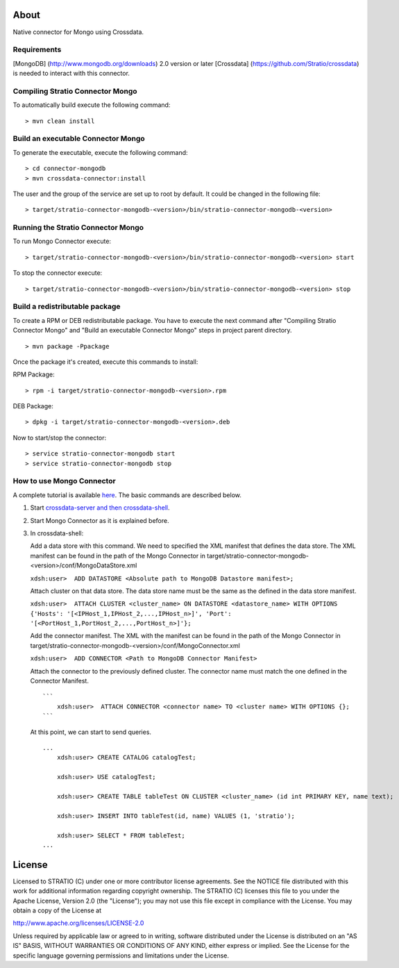 About
=====

Native connector for Mongo using Crossdata.

Requirements
------------

[MongoDB] (http://www.mongodb.org/downloads) 2.0 version or later
[Crossdata] (https://github.com/Stratio/crossdata) is needed to interact
with this connector.

Compiling Stratio Connector Mongo
---------------------------------

To automatically build execute the following command:

::

       > mvn clean install

Build an executable Connector Mongo
-----------------------------------

To generate the executable, execute the following command:

::

       > cd connector-mongodb
       > mvn crossdata-connector:install

The user and the group of the service are set up to root by default. It
could be changed in the following file:

::

       > target/stratio-connector-mongodb-<version>/bin/stratio-connector-mongodb-<version>

Running the Stratio Connector Mongo
-----------------------------------

To run Mongo Connector execute:

::

       > target/stratio-connector-mongodb-<version>/bin/stratio-connector-mongodb-<version> start

To stop the connector execute:

::

       > target/stratio-connector-mongodb-<version>/bin/stratio-connector-mongodb-<version> stop

Build a redistributable package
-------------------------------
To create a RPM or DEB redistributable package. You have to execute the next command after "Compiling Stratio Connector Mongo" and "Build an executable Connector Mongo" steps in project parent directory.


::

       > mvn package -Ppackage
    


Once the package it's created, execute this commands to install:

RPM Package:
 
::   
    
       > rpm -i target/stratio-connector-mongodb-<version>.rpm
     
DEB Package:

::   
    
       > dpkg -i target/stratio-connector-mongodb-<version>.deb

Now to start/stop the connector:
 
::   
    
       > service stratio-connector-mongodb start
       > service stratio-connector-mongodb stop

How to use Mongo Connector
--------------------------

A complete tutorial is available `here <_doc/FirstSteps.md>`__. The
basic commands are described below.

1. Start `crossdata-server and then
   crossdata-shell <https://github.com/Stratio/crossdata>`__.
2. Start Mongo Connector as it is explained before.
3. In crossdata-shell:

   Add a data store with this command. We need to specified the XML
   manifest that defines the data store. The XML manifest can be found
   in the path of the Mongo Connector in
   target/stratio-connector-mongodb-<version>/conf/MongoDataStore.xml

   ``xdsh:user>  ADD DATASTORE <Absolute path to MongoDB Datastore manifest>;``

   Attach cluster on that data store. The data store name must be the
   same as the defined in the data store manifest.

   ``xdsh:user>  ATTACH CLUSTER <cluster_name> ON DATASTORE <datastore_name> WITH OPTIONS {'Hosts': '[<IPHost_1,IPHost_2,...,IPHost_n>]', 'Port': '[<PortHost_1,PortHost_2,...,PortHost_n>]'};``

   Add the connector manifest. The XML with the manifest can be found in
   the path of the Mongo Connector in
   target/stratio-connector-mongodb-<version>/conf/MongoConnector.xml

   ``xdsh:user>  ADD CONNECTOR <Path to MongoDB Connector Manifest>``

   Attach the connector to the previously defined cluster. The connector
   name must match the one defined in the Connector Manifest.

   ::

       ```
           xdsh:user>  ATTACH CONNECTOR <connector name> TO <cluster name> WITH OPTIONS {};
       ```

   At this point, we can start to send queries.

   ::

       ...
           xdsh:user> CREATE CATALOG catalogTest;

           xdsh:user> USE catalogTest;

           xdsh:user> CREATE TABLE tableTest ON CLUSTER <cluster_name> (id int PRIMARY KEY, name text);

           xdsh:user> INSERT INTO tableTest(id, name) VALUES (1, 'stratio');

           xdsh:user> SELECT * FROM tableTest;
       ...

License
=======

Licensed to STRATIO (C) under one or more contributor license
agreements. See the NOTICE file distributed with this work for
additional information regarding copyright ownership. The STRATIO (C)
licenses this file to you under the Apache License, Version 2.0 (the
"License"); you may not use this file except in compliance with the
License. You may obtain a copy of the License at

http://www.apache.org/licenses/LICENSE-2.0

Unless required by applicable law or agreed to in writing, software
distributed under the License is distributed on an "AS IS" BASIS,
WITHOUT WARRANTIES OR CONDITIONS OF ANY KIND, either express or implied.
See the License for the specific language governing permissions and
limitations under the License.

